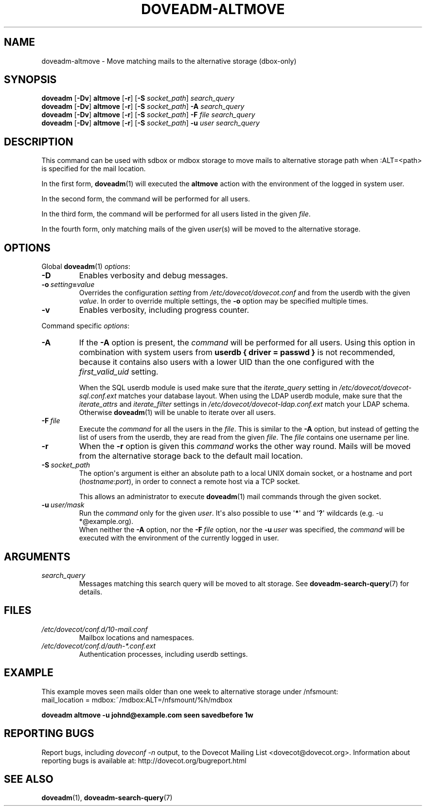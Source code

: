 .\" Copyright (c) 2010-2015 Dovecot authors, see the included COPYING file
.TH DOVEADM\-ALTMOVE 1 "2015-05-09" "Dovecot v2.2" "Dovecot"
.SH NAME
doveadm\-altmove \- Move matching mails to the alternative storage (dbox\-only)
.\"------------------------------------------------------------------------
.SH SYNOPSIS
.BR doveadm " [" \-Dv "] " altmove " [" \-r "] ["\-S
.IR socket_path "] " search_query
.br
.\"-------------------------------------
.BR doveadm " [" \-Dv "] " altmove " [" \-r "] ["\-S
.IR socket_path "] "
.BI \-A " search_query"
.br
.\"-------------------------------------
.BR doveadm " [" \-Dv "] " altmove " [" \-r "] ["\-S
.IR socket_path "] "
.BI \-F " file search_query"
.br
.\"-------------------------------------
.BR doveadm " [" \-Dv "] " altmove " [" \-r "] ["\-S
.IR socket_path "] "
.BI \-u " user search_query"
.\"------------------------------------------------------------------------
.SH DESCRIPTION
This command can be used with sdbox or mdbox storage to move mails to
alternative storage path when :ALT=<path> is specified for the mail
location.
.PP
In the first form,
.BR doveadm (1)
will executed the
.B altmove
action with the environment of the logged in system user.
.PP
In the second form, the command will be performed for all users.
.PP
In the third form, the command will be performed for all users listed in
the given
.IR file .
.PP
In the fourth form, only matching mails of the given
.IR user (s)
will be moved to the alternative storage.
.\"------------------------------------------------------------------------
.SH OPTIONS
Global
.BR doveadm (1)
.IR options :
.TP
.B \-D
Enables verbosity and debug messages.
.TP
.BI \-o\  setting = value
Overrides the configuration
.I setting
from
.I /etc/dovecot/dovecot.conf
and from the userdb with the given
.IR value .
In order to override multiple settings, the
.B \-o
option may be specified multiple times.
.TP
.B \-v
Enables verbosity, including progress counter.
.\" --- command specific options --- "/.
.PP
Command specific
.IR options :
.\"-------------------------------------
.TP
.B \-A
If the
.B \-A
option is present, the
.I command
will be performed for all users.
Using this option in combination with system users from
.B userdb { driver = passwd }
is not recommended, because it contains also users with a lower UID than
the one configured with the
.I first_valid_uid
setting.
.sp
When the SQL userdb module is used make sure that the
.I iterate_query
setting in
.I /etc/dovecot/dovecot\-sql.conf.ext
matches your database layout.
When using the LDAP userdb module, make sure that the
.IR iterate_attrs " and " iterate_filter
settings in
.I /etc/dovecot/dovecot-ldap.conf.ext
match your LDAP schema.
Otherwise
.BR doveadm (1)
will be unable to iterate over all users.
.\"-------------------------------------
.TP
.BI \-F\  file
Execute the
.I command
for all the users in the
.IR file .
This is similar to the
.B \-A
option,
but instead of getting the list of users from the userdb,
they are read from the given
.IR file .
The
.I file
contains one username per line.
.\"-------------------------------------
.TP
.B \-r
When the
.B \-r
option is given this
.I command
works the other way round.
Mails will be moved from the alternative storage back to the default mail
location.
.\"-------------------------------------
.TP
.BI \-S\  socket_path
The option\(aqs argument is either an absolute path to a local UNIX domain
socket, or a hostname and port
.RI ( hostname : port ),
in order to connect a remote host via a TCP socket.
.sp
This allows an administrator to execute
.BR doveadm (1)
mail commands through the given socket.
.\"-------------------------------------
.TP
.BI \-u\  user/mask
Run the
.I command
only for the given
.IR user .
It\(aqs also possible to use
.RB \(aq * \(aq
and
.RB \(aq ? \(aq
wildcards (e.g. \-u *@example.org).
.br
When neither the
.B \-A
option, nor the
.BI \-F\  file
option, nor the
.BI \-u\  user
was specified, the
.I command
will be executed with the environment of the
currently logged in user.
.\"------------------------------------------------------------------------
.SH ARGUMENTS
.TP
.I search_query
Messages matching this search query will be moved to alt storage.
See
.BR doveadm\-search\-query (7)
for details.
.\"------------------------------------------------------------------------
.SH FILES
.TP
.I /etc/dovecot/conf.d/10\-mail.conf
Mailbox locations and namespaces.
.TP
.I /etc/dovecot/conf.d/auth\-*.conf.ext
Authentication processes, including userdb settings.
.\"------------------------------------------------------------------------
.SH EXAMPLE
This example moves seen mails older than one week to alternative storage
under /nfsmount:
.br
.nf
mail_location = mdbox:~/mdbox:ALT=/nfsmount/%h/mdbox
.fi
.PP
.nf
.ft B
doveadm altmove \-u johnd@example.com seen savedbefore 1w
.ft P
.fi
.\"------------------------------------------------------------------------
.SH REPORTING BUGS
Report bugs, including
.I doveconf \-n
output, to the Dovecot Mailing List <dovecot@dovecot.org>.
Information about reporting bugs is available at:
http://dovecot.org/bugreport.html
.\"------------------------------------------------------------------------
.SH SEE ALSO
.BR doveadm (1),
.BR doveadm\-search\-query (7)
